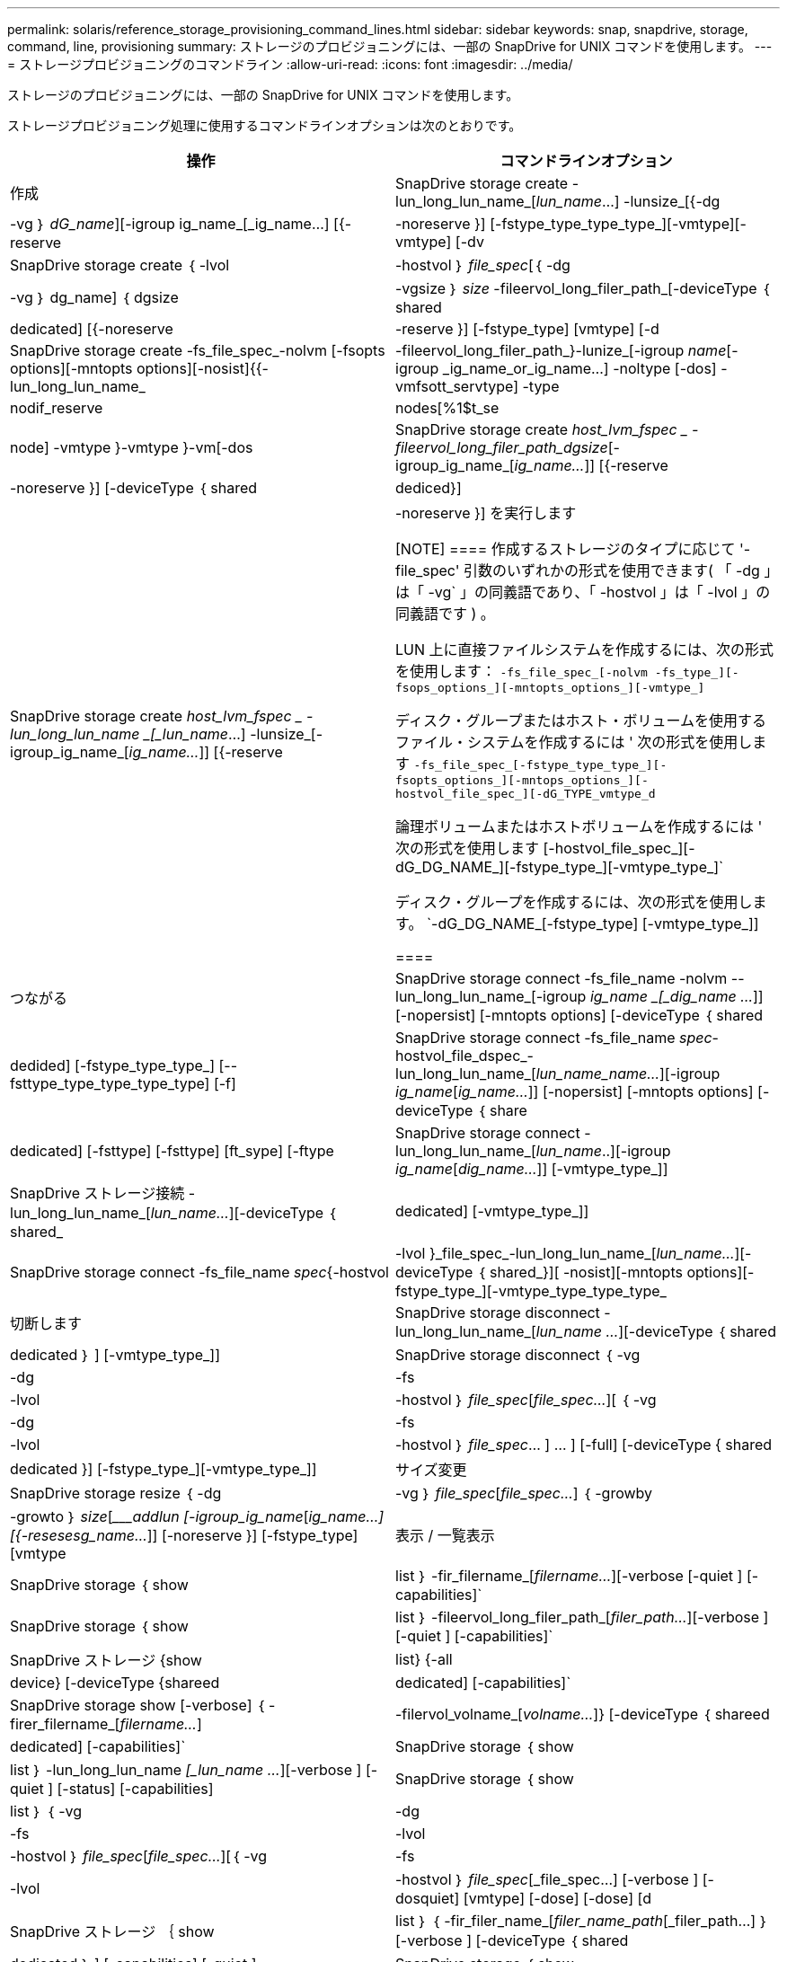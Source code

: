 ---
permalink: solaris/reference_storage_provisioning_command_lines.html 
sidebar: sidebar 
keywords: snap, snapdrive, storage, command, line, provisioning 
summary: ストレージのプロビジョニングには、一部の SnapDrive for UNIX コマンドを使用します。 
---
= ストレージプロビジョニングのコマンドライン
:allow-uri-read: 
:icons: font
:imagesdir: ../media/


[role="lead"]
ストレージのプロビジョニングには、一部の SnapDrive for UNIX コマンドを使用します。

ストレージプロビジョニング処理に使用するコマンドラインオプションは次のとおりです。

|===
| 操作 | コマンドラインオプション 


 a| 
作成
 a| 
SnapDrive storage create -lun_long_lun_name_[_lun_name_...] -lunsize_[{-dg | -vg ｝ _dG_name_][-igroup ig_name_[_ig_name...] [{-reserve | -noreserve }] [-fstype_type_type_type_][-vmtype][-vmtype] [-dv



 a| 
SnapDrive storage create ｛ -lvol | -hostvol ｝ _file_spec_[｛ -dg | -vg ｝ dg_name] ｛ dgsize | -vgsize ｝ _size_ -fileervol_long_filer_path_[-deviceType ｛ shared | dedicated] [{-noreserve | -reserve }] [-fstype_type] [vmtype] [-d



 a| 
SnapDrive storage create -fs_file_spec_-nolvm [-fsopts options][-mntopts options][-nosist]{{-lun_long_lun_name_|-fileervol_long_filer_path_}-lunize_[-igroup _name_[-igroup _ig_name_or_ig_name...] -noltype [-dos] -vmfsott_servtype] -type|nodif_reserve|nodes[%1$t_se|node] -vmtype }-vmtype }-vm[-dos



 a| 
SnapDrive storage create _host_lvm_fspec _ -fileervol_long_filer_path_dgsize_[-igroup_ig_name_[_ig_name..._]] [{-reserve | -noreserve }] [-deviceType ｛ shared | dediced}]



 a| 
SnapDrive storage create _host_lvm_fspec _ -lun_long_lun_name _[_lun_name_...] -lunsize_[-igroup_ig_name_[_ig_name..._]] [{-reserve | -noreserve }] を実行します

[NOTE]
====
作成するストレージのタイプに応じて '-file_spec' 引数のいずれかの形式を使用できます( 「 -dg 」は「 -vg` 」の同義語であり、「 -hostvol 」は「 -lvol 」の同義語です ) 。

LUN 上に直接ファイルシステムを作成するには、次の形式を使用します： `-fs_file_spec_[-nolvm -fs_type_][-fsops_options_][-mntopts_options_][-vmtype_]`

ディスク・グループまたはホスト・ボリュームを使用するファイル・システムを作成するには ' 次の形式を使用します `-fs_file_spec_[-fstype_type_type_][-fsopts_options_][-mntops_options_][-hostvol_file_spec_][-dG_TYPE_vmtype_d`

論理ボリュームまたはホストボリュームを作成するには ' 次の形式を使用します [-hostvol_file_spec_][-dG_DG_NAME_][-fstype_type_][-vmtype_type_]`

ディスク・グループを作成するには、次の形式を使用します。 `-dG_DG_NAME_[-fstype_type] [-vmtype_type_]]

====


 a| 
つながる
 a| 
SnapDrive storage connect -fs_file_name -nolvm --lun_long_lun_name_[-igroup _ig_name _[_dig_name ..._]] [-nopersist] [-mntopts options] [-deviceType ｛ shared | dedided] [-fstype_type_type_] [--fsttype_type_type_type_type] [-f]



 a| 
SnapDrive storage connect -fs_file_name _spec_-hostvol_file_dspec_-lun_long_lun_name_[_lun_name_name..._][-igroup _ig_name_[_ig_name..._]] [-nopersist] [-mntopts options] [-deviceType ｛ share|dedicated] [-fsttype] [-fsttype] [ft_sype] [-ftype



 a| 
SnapDrive storage connect -lun_long_lun_name_[_lun_name_..][-igroup _ig_name_[_dig_name..._]] [-vmtype_type_]]



 a| 
SnapDrive ストレージ接続 -lun_long_lun_name_[_lun_name..._][-deviceType ｛ shared_|dedicated] [-vmtype_type_]]



 a| 
SnapDrive storage connect -fs_file_name _spec_{-hostvol|-lvol }_file_spec_-lun_long_lun_name_[_lun_name..._][-deviceType ｛ shared_}][ -nosist][-mntopts options][-fstype_type_][-vmtype_type_type_type_



 a| 
切断します
 a| 
SnapDrive storage disconnect - lun_long_lun_name_[_lun_name ..._][-deviceType ｛ shared | dedicated ｝ ] [-vmtype_type_]]



 a| 
SnapDrive storage disconnect ｛ -vg | -dg | -fs | -lvol | -hostvol ｝ _file_spec_[_file_spec..._][ ｛ -vg | -dg | -fs | -lvol | -hostvol ｝ _file_spec_… ] ... ] [-full] [-deviceType { shared | dedicated }] [-fstype_type_][-vmtype_type_]]



 a| 
サイズ変更
 a| 
SnapDrive storage resize ｛ -dg | -vg ｝ _file_spec_[_file_spec..._] ｛ -growby | -growto ｝ _size_[____addlun [-igroup_ig_name_[_ig_name...] [{-resesesg_name..._]] [-noreserve }] [-fstype_type] [vmtype



 a| 
表示 / 一覧表示
 a| 
SnapDrive storage ｛ show | list ｝ -fir_filername_[_filername..._][-verbose [-quiet ] [-capabilities]`



 a| 
SnapDrive storage ｛ show | list ｝ -fileervol_long_filer_path_[_filer_path..._][-verbose ] [-quiet ] [-capabilities]`



 a| 
SnapDrive ストレージ {show|list} {-all|device} [-deviceType {shareed|dedicated] [-capabilities]`



 a| 
SnapDrive storage show [-verbose] ｛ -firer_filername_[_filername..._]|-filervol_volname_[_volname..._]} [-deviceType ｛ shareed|dedicated] [-capabilities]`



 a| 
SnapDrive storage ｛ show | list ｝ -lun_long_lun_name _[_lun_name ..._][-verbose ] [-quiet ] [-status] [-capabilities]



 a| 
SnapDrive storage ｛ show | list ｝ ｛ -vg|-dg|-fs|-lvol|-hostvol ｝ _file_spec_[_file_spec..._][｛ -vg|-fs|-lvol|-hostvol ｝ _file_spec_[_file_spec...] [-verbose ] [-dosquiet] [vmtype] [-dose] [-dose] [d



 a| 
SnapDrive ストレージ ｛ show | list ｝ ｛ -fir_filer_name_[_filer_name_path_[_filer_path...] ｝ [-verbose ] [-deviceType ｛ shared | dedicated ｝ ] [-capabilities] [-quiet ]



 a| 
SnapDrive storage ｛ show | list ｝ -lun_long_lun_name _[_lun_name … _][-verbose ][-verbose ] [-status] [-fstype_type_] [-vmtype_type_] [-capabilities] [-quiet ]



 a| 
削除
 a| 
SnapDrive storage delete [-lun]_long_lun_name_[_lun_name..._][-deviceType ｛ shared_|ded}][-fstype_type_][-vmtype_type_]`



 a| 
SnapDrive storage delete [-vg | -dg | -fs|-lvol | -hostvol]_file_spec_[_file_dspec..._][｛ -vg | -dg | -fs|-lvol | -hostvol ｝ _file_spec_[_file_spec...] [-full] [-deviceType { shared | dedicated }]] [-fstype_type_][-vmtype_type_]]

|===
* 関連情報 *

xref:reference_command_line_arguments.adoc[コマンドライン引数]
